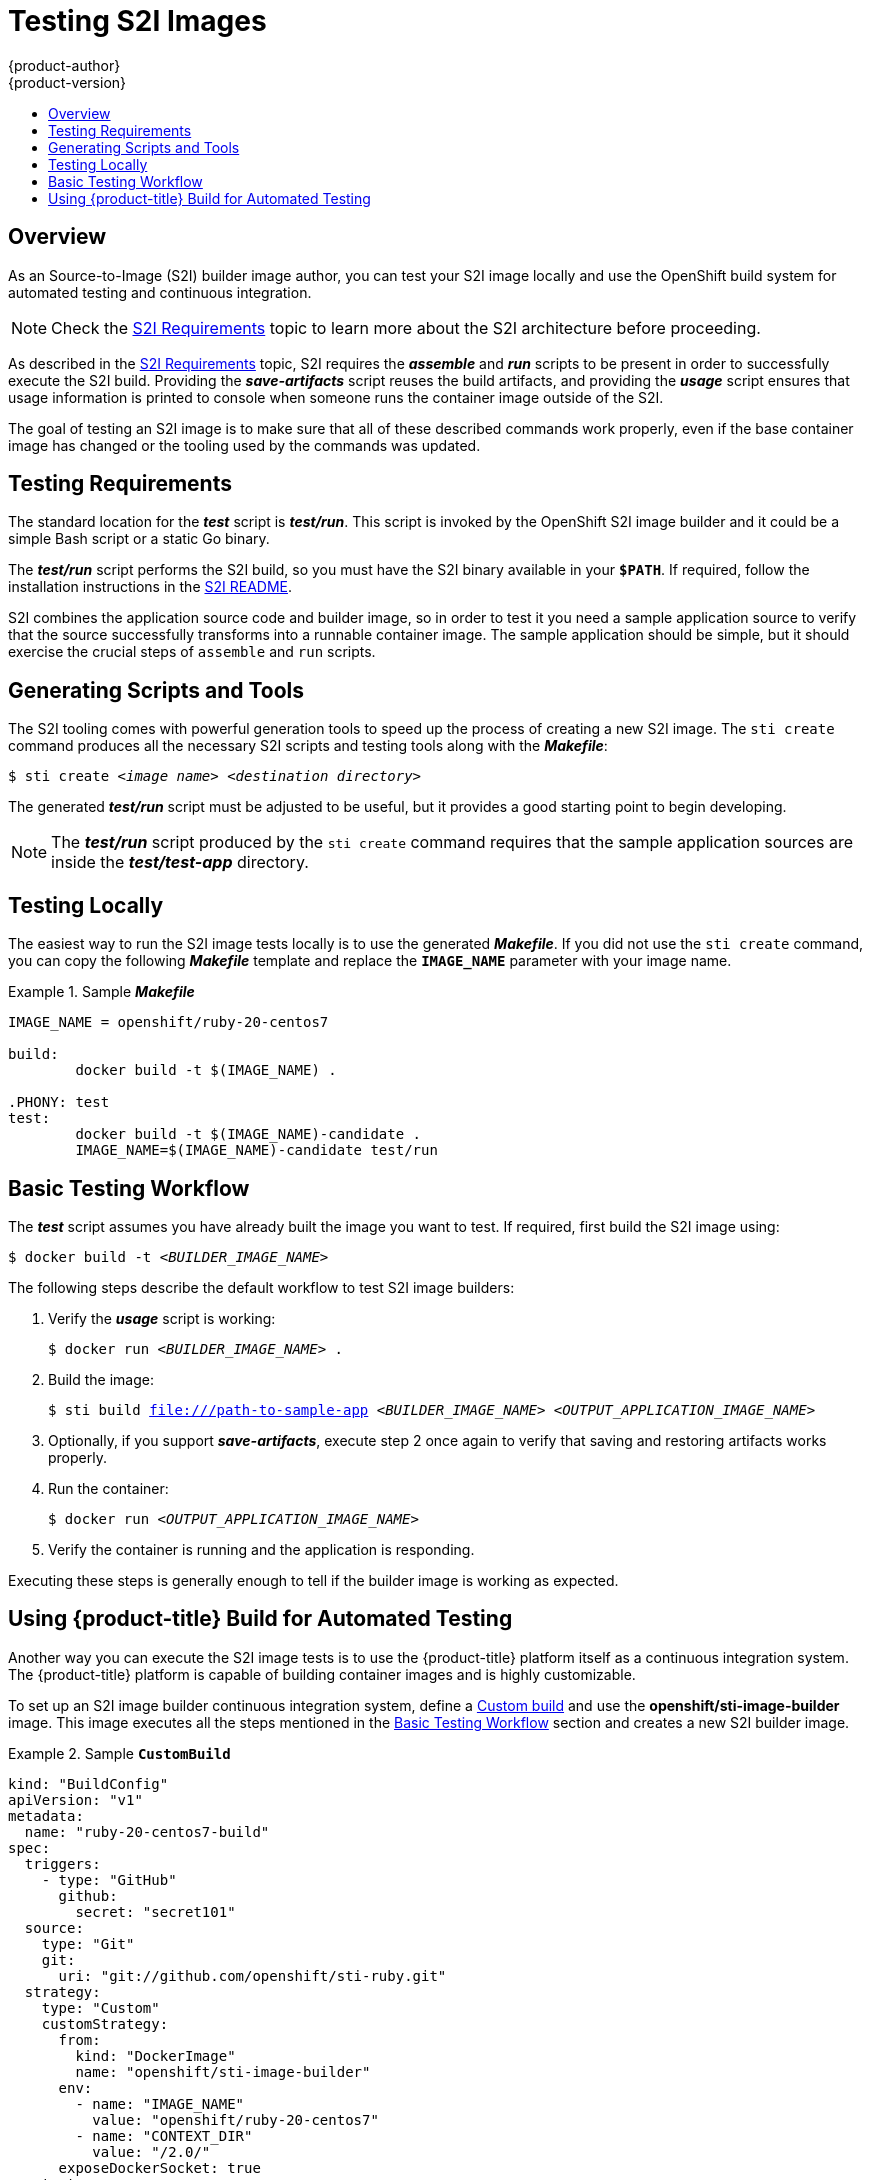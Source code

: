 [[creating-images-s2i-testing]]
= Testing S2I Images
{product-author}
{product-version}
:data-uri:
:icons:
:experimental:
:toc: macro
:toc-title:

toc::[]

== Overview
As an Source-to-Image (S2I) builder image author, you can test your S2I image
locally and use the OpenShift build system for automated testing and continuous
integration.

[NOTE]
====
Check the xref:s2i.adoc#creating-images-s2i[S2I Requirements] topic to learn more about the S2I
architecture before proceeding.
====

As described in the xref:s2i.adoc#creating-images-s2i[S2I Requirements] topic, S2I requires the
*_assemble_* and *_run_* scripts to be present in order to successfully execute
the S2I build. Providing the *_save-artifacts_* script reuses the build
artifacts, and providing the *_usage_* script ensures that usage information is
printed to console when someone runs the container image outside of the S2I.

The goal of testing an S2I image is to make sure that all of these described
commands work properly, even if the base container image has changed or the tooling
used by the commands was updated.

[[testing-requirements]]

== Testing Requirements
The standard location for the *_test_* script is *_test/run_*. This script is
invoked by the OpenShift S2I image builder and it could be a simple Bash script
or a static Go binary.

The *_test/run_* script performs the S2I build, so you must have the S2I binary
available in your `*$PATH*`. If required, follow the installation instructions in
the https://github.com/openshift/source-to-image/blob/master/README.md#installation[S2I README].

S2I combines the application source code and builder image, so in order to test
it you need a sample application source to verify that the source successfully
transforms into a runnable container image. The sample application should be simple,
but it should exercise the crucial steps of `assemble` and `run` scripts.

[[generating-scripts-and-tools]]

== Generating Scripts and Tools
The S2I tooling comes with powerful generation tools to speed up the process of
creating a new S2I image. The `sti create` command produces all the necessary S2I
scripts and testing tools along with the *_Makefile_*:

****
`$ sti create _<image name>_ _<destination directory>_`
****

The generated *_test/run_* script must be adjusted to be
useful, but it provides a good starting point to begin developing.

[NOTE]
====
The *_test/run_* script produced by the `sti create` command requires that the sample application sources are inside the *_test/test-app_* directory.
====

[[testing-locally]]

== Testing Locally
The easiest way to run the S2I image tests locally is to use the generated
*_Makefile_*. If you did not use the `sti create` command, you can copy the
following *_Makefile_* template and replace the `*IMAGE_NAME*` parameter with
your image name.

.Sample *_Makefile_*
====

----
IMAGE_NAME = openshift/ruby-20-centos7

build:
	docker build -t $(IMAGE_NAME) .

.PHONY: test
test:
	docker build -t $(IMAGE_NAME)-candidate .
	IMAGE_NAME=$(IMAGE_NAME)-candidate test/run
----
====

[[basic-testing-workflow]]

== Basic Testing Workflow
The *_test_* script assumes you have already built the image you want to
test. If required, first build the S2I image using:

****
`$ docker build -t _<BUILDER_IMAGE_NAME>_`
****

The following steps describe the default workflow to test S2I image builders:

. Verify the *_usage_* script is working:
+
====

****
`$ docker run _<BUILDER_IMAGE_NAME>_ .`
****
====

. Build the image:
+
====

[options="nowrap"]
****
`$ sti build file:///path-to-sample-app _<BUILDER_IMAGE_NAME>_ _<OUTPUT_APPLICATION_IMAGE_NAME>_`
****
====

. Optionally, if you support *_save-artifacts_*, execute step 2 once again to
verify that saving and restoring artifacts works properly.

. Run the container:
+
====

****
`$ docker run _<OUTPUT_APPLICATION_IMAGE_NAME>_`
****
====

. Verify the container is running and the application is responding.

Executing these steps is generally enough to tell if the builder image is
working as expected.

ifndef::openshift-online[]
[[using-openshift-build-for-automated-testing]]

== Using {product-title} Build for Automated Testing
Another way you can execute the S2I image tests is to use the {product-title}
platform itself as a continuous integration system. The {product-title} platform
is capable of building container images and is highly customizable.

To set up an S2I image builder continuous integration system, define a
xref:../architecture/core_concepts/builds_and_image_streams.adoc#custom-build[Custom
build] and use the *openshift/sti-image-builder* image. This image executes all
the steps mentioned in the xref:basic-testing-workflow[Basic Testing Workflow]
section and creates a new S2I builder image.

.Sample `*CustomBuild*`
====

[source.yaml]
----
kind: "BuildConfig"
apiVersion: "v1"
metadata:
  name: "ruby-20-centos7-build"
spec:
  triggers:
    - type: "GitHub"
      github:
        secret: "secret101"
  source:
    type: "Git"
    git:
      uri: "git://github.com/openshift/sti-ruby.git"
  strategy:
    type: "Custom"
    customStrategy:
      from:
        kind: "DockerImage"
        name: "openshift/sti-image-builder"
      env:
        - name: "IMAGE_NAME"
          value: "openshift/ruby-20-centos7"
        - name: "CONTEXT_DIR"
          value: "/2.0/"
      exposeDockerSocket: true
  output:
    to:
      kind: "ImageStreamTag"
      name: "ruby-20-centos7:latest"
----

====

You can use the `oc create` command to create this `*BuildConfig*`. After you create the `*BuildConfig*`, you can start the build using the following command:

====

****
`$ oc start-build ruby-20-centos7-build`
****
====

If your {product-title} instance is hosted on a public IP address, the build can
be triggered each time you push into your S2I builder image GitHub repository.
See xref:../dev_guide/builds/triggering_builds.adoc#webhook-triggers[webhook triggers] for more
information.

You can also use the `*CustomBuild*` to trigger a rebuild of your application
based on the S2I image you updated. See xref:../dev_guide/builds/triggering_builds.adoc#image-change-triggers[image change triggers]
for more information.
endif::openshift-online[]
